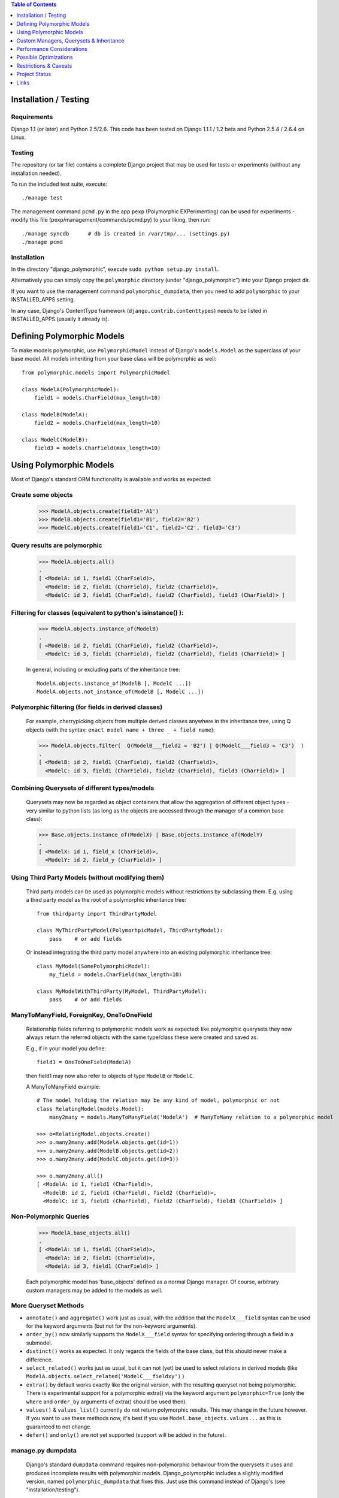 .. contents:: Table of Contents
    :depth: 1

Installation / Testing
======================

Requirements
------------

Django 1.1 (or later) and Python 2.5/2.6. This code has been tested
on Django 1.1.1 / 1.2 beta and Python 2.5.4 / 2.6.4 on Linux.

Testing
-------

The repository (or tar file) contains a complete Django project
that may be used for tests or experiments (without any installation needed).

To run the included test suite, execute::

    ./manage test

The management command ``pcmd.py`` in the app ``pexp`` (Polymorphic EXPerimenting)
can be used for experiments - modify this file (pexp/management/commands/pcmd.py)
to your liking, then run::

    ./manage syncdb      # db is created in /var/tmp/... (settings.py)
    ./manage pcmd
    
Installation
------------

In the directory "django_polymorphic", execute ``sudo python setup.py install``.

Alternatively you can simply copy the ``polymorphic`` directory
(under "django_polymorphic") into your Django project dir.

If you want to use the management command ``polymorphic_dumpdata``, then
you need to add ``polymorphic`` to your INSTALLED_APPS setting.

In any case, Django's ContentType framework (``django.contrib.contenttypes``)
needs to be listed in INSTALLED_APPS (usually it already is).



Defining Polymorphic Models
===========================

To make models polymorphic, use ``PolymorphicModel`` instead of Django's
``models.Model`` as the superclass of your base model. All models
inheriting from your base class will be polymorphic as well::

    from polymorphic.models import PolymorphicModel    

    class ModelA(PolymorphicModel):
        field1 = models.CharField(max_length=10)
        
    class ModelB(ModelA):
        field2 = models.CharField(max_length=10)
        
    class ModelC(ModelB):
        field3 = models.CharField(max_length=10)


Using Polymorphic Models
========================

Most of Django's standard ORM functionality is available
and works as expected:

Create some objects
-------------------

    >>> ModelA.objects.create(field1='A1')
    >>> ModelB.objects.create(field1='B1', field2='B2')
    >>> ModelC.objects.create(field1='C1', field2='C2', field3='C3')

Query results are polymorphic
-----------------------------

    >>> ModelA.objects.all()
    .
    [ <ModelA: id 1, field1 (CharField)>,
      <ModelB: id 2, field1 (CharField), field2 (CharField)>,
      <ModelC: id 3, field1 (CharField), field2 (CharField), field3 (CharField)> ]

Filtering for classes (equivalent to python's isinstance() ):
-------------------------------------------------------------

    >>> ModelA.objects.instance_of(ModelB)
    .
    [ <ModelB: id 2, field1 (CharField), field2 (CharField)>,
      <ModelC: id 3, field1 (CharField), field2 (CharField), field3 (CharField)> ]
    
    In general, including or excluding parts of the inheritance tree::
        
        ModelA.objects.instance_of(ModelB [, ModelC ...])
        ModelA.objects.not_instance_of(ModelB [, ModelC ...])

Polymorphic filtering (for fields in derived classes)
-----------------------------------------------------

    For example, cherrypicking objects from multiple derived classes
    anywhere in the inheritance tree, using Q objects (with the
    syntax: ``exact model name + three _ + field name``):
    
    >>> ModelA.objects.filter(  Q(ModelB___field2 = 'B2') | Q(ModelC___field3 = 'C3')  )
    .
    [ <ModelB: id 2, field1 (CharField), field2 (CharField)>,
      <ModelC: id 3, field1 (CharField), field2 (CharField), field3 (CharField)> ]

Combining Querysets of different types/models
---------------------------------------------

    Querysets may now be regarded as object containers that allow the
    aggregation of  different object types - very similar to python
    lists (as long as the objects are accessed through the manager of
    a common base class):

    >>> Base.objects.instance_of(ModelX) | Base.objects.instance_of(ModelY)
    .
    [ <ModelX: id 1, field_x (CharField)>,
      <ModelY: id 2, field_y (CharField)> ]

Using Third Party Models (without modifying them)
-------------------------------------------------

    Third party models can be used as polymorphic models without
    restrictions by subclassing them. E.g. using a third party
    model as the root of a polymorphic inheritance tree::
        
        from thirdparty import ThirdPartyModel
        
        class MyThirdPartyModel(PolymorhpicModel, ThirdPartyModel):
            pass    # or add fields
    
    Or instead integrating the third party model anywhere into an
    existing polymorphic inheritance tree::

        class MyModel(SomePolymorphicModel):
            my_field = models.CharField(max_length=10)
        
        class MyModelWithThirdParty(MyModel, ThirdPartyModel):
            pass    # or add fields
  
ManyToManyField, ForeignKey, OneToOneField
------------------------------------------

    Relationship fields referring to polymorphic models work as
    expected: like polymorphic querysets they now always return the
    referred objects with the same type/class these were created and
    saved as.
    
    E.g., if in your model you define::
    
        field1 = OneToOneField(ModelA)
        
    then field1 may now also refer to objects of type ``ModelB`` or ``ModelC``.
    
    A ManyToManyField example::

        # The model holding the relation may be any kind of model, polymorphic or not
        class RelatingModel(models.Model):
            many2many = models.ManyToManyField('ModelA')  # ManyToMany relation to a polymorphic model

        >>> o=RelatingModel.objects.create()
        >>> o.many2many.add(ModelA.objects.get(id=1))
        >>> o.many2many.add(ModelB.objects.get(id=2))
        >>> o.many2many.add(ModelC.objects.get(id=3))
        
        >>> o.many2many.all()
        [ <ModelA: id 1, field1 (CharField)>,
          <ModelB: id 2, field1 (CharField), field2 (CharField)>,
          <ModelC: id 3, field1 (CharField), field2 (CharField), field3 (CharField)> ]

Non-Polymorphic Queries
-----------------------
    
    >>> ModelA.base_objects.all()
    .
    [ <ModelA: id 1, field1 (CharField)>,
      <ModelA: id 2, field1 (CharField)>,
      <ModelA: id 3, field1 (CharField)> ]

    Each polymorphic model has 'base_objects' defined as a normal
    Django manager. Of course, arbitrary custom managers may be
    added to the models as well.
    
More Queryset Methods
---------------------

+   ``annotate()`` and ``aggregate()`` work just as usual, with the
    addition that the ``ModelX___field`` syntax can be used for the
    keyword arguments (but not for the non-keyword arguments).
    
+   ``order_by()`` now similarly supports the ``ModelX___field`` syntax
    for specifying ordering through a field in a submodel.

+   ``distinct()`` works as expected. It only regards the fields of
    the base class, but this should never make a difference.

+   ``select_related()`` works just as usual, but it can not (yet) be used
    to select relations in derived models
    (like ``ModelA.objects.select_related('ModelC___fieldxy')`` )

+   ``extra()`` by default works exactly like the original version,
    with the resulting queryset not being polymorphic. There is
    experimental support for a polymorphic extra() via the keyword
    argument ``polymorphic=True`` (only the ``where`` and
    ``order_by`` arguments of extra() should be used then).

+   ``values()`` & ``values_list()`` currently do not return polymorphic
    results. This may change in the future however. If you want to use these
    methods now, it's best if you use ``Model.base_objects.values...`` as
    this is guaranteed to not change. 

+   ``defer()`` and ``only()`` are not yet supported (support will be added
    in the future). 

manage.py dumpdata
------------------
    
    Django's standard ``dumpdata`` command requires non-polymorphic
    behaviour from the querysets it uses and produces incomplete
    results with polymorphic models. Django_polymorphic includes
    a slightly modified version, named ``polymorphic_dumpdata``
    that fixes this. Just use this command instead of Django's
    (see "installation/testing").

    Please note that there are problems using ContentType together
    with Django's seralisation or fixtures (and all polymorphic models
    use ContentType). This issue seems to be resolved with Django 1.2
    (changeset 11863): http://code.djangoproject.com/ticket/7052
    

Custom Managers, Querysets & Inheritance
========================================
    
Using a Custom Manager
----------------------

For creating a custom polymorphic manager class, derive your manager
from ``PolymorphicManager`` instead of ``models.Manager``. In your model
class, explicitly add the default manager first, and then your
custom manager::

        class MyOrderedManager(PolymorphicManager):
            def get_query_set(self):
                return super(MyOrderedManager,self).get_query_set().order_by('some_field')
                
        class MyModel(PolymorphicModel):
            objects = PolymorphicManager()    # add the default polymorphic manager first
            ordered_objects = MyOrderedManager()    # then add your own manager

The first manager defined ('objects' in the example) is used by
Django as automatic manager for several purposes, including accessing
related objects. It must not filter objects and it's safest to use
the plain ``PolymorphicManager`` here.

Manager Inheritance
-------------------

Polymorphic models inherit/propagate all managers from their
base models, as long as these are polymorphic. This means that all
managers defined in polymorphic base models work just the same as if
they were defined in the new model.

An example (inheriting from MyModel above)::

    class MyModel2(MyModel):
        pass

    # Managers inherited from MyModel:
    # the regular 'objects' manager and the custom 'ordered_objects' manager
    >>> MyModel2.objects.all()
    >>> MyModel2.ordered_objects.all()

Using a Custom Queryset Class
-----------------------------

The ``PolymorphicManager`` class accepts one initialization argument,
which is the queryset class the manager should use. A custom
custom queryset class can be defined and used like this::

        class MyQuerySet(PolymorphicQuerySet):
            def my_queryset_method(...):
                ...
    
        class MyModel(PolymorphicModel):
            my_objects=PolymorphicManager(MyQuerySet)
            ...
    

Performance Considerations
==========================

The current implementation is pretty simple and does not use any
custom SQL - it is purely based on the Django ORM. Right now the
query ::

    result_objects = list( ModelA.objects.filter(...) )
    
performs one SQL query to retrieve ``ModelA`` objects and one additional
query for each unique derived class occurring in result_objects.
The best case for retrieving 100 objects is 1 db query if all are
class ``ModelA``. If 50 objects are ``ModelA`` and 50 are ``ModelB``, then
two queries are executed. If result_objects contains only the base model
type (``ModelA``), the polymorphic models are just as efficient as plain
Django models (in terms of executed queries). The pathological worst
case is 101 db queries if result_objects contains 100 different
object types (with all of them subclasses of ``ModelA``).

Performance ist relative: when Django users create their own
polymorphic ad-hoc solution (without a tool like ``django_polymorphic``),
this usually results in a variation of ::

    result_objects = [ o.get_real_instance() for o in BaseModel.objects.filter(...) ]

which has really bad performance. Relative to this, the
performance of the current ``django_polymorphic`` is pretty good.
It may well be efficient enough for the majority of use cases.

Chunking: The implementation always requests objects in chunks of
size ``Polymorphic_QuerySet_objects_per_request``. This limits the
complexity/duration for each query, including the pathological cases.


Possible Optimizations
======================

``PolymorphicQuerySet`` can be optimized to require only one SQL query
for the queryset evaluation and retrieval of all objects.

Basically, what ist needed is a possibility to pull in the fields
from all relevant sub-models with one SQL query. However, some deeper
digging into the Django database layer will be required in order to
make this happen.

A viable option might be to get the SQL query from the QuerySet
(probably from ``django.db.models.SQL.compiler.SQLCompiler.as_sql``), 
making sure that all necessary joins are done, and then doing a
custom SQL request from there (like in ``SQLCompiler.execute_sql``).

An optimized version could fall back to the current ORM-only
implementation for all non-SQL databases.

SQL Complexity 
--------------

With only one SQL query, one SQL join for each possible subclass
would be needed (``BaseModel.__subclasses__()``, recursively).
With two SQL queries, the number of joins could be reduced to the
number of actuallly occurring subclasses in the result. A final
implementation might want to use one query only if the number of
possible subclasses (and therefore joins) is not too large, and
two queries otherwise (using the first query to determine the
actually occurring subclasses, reducing the number of joins for
the second).

A relatively large number of joins may be needed in both cases,
which raises concerns regarding the efficiency of these database
queries. It is currently unclear however, how many model classes
will actually be involved in typical use cases - the total number
of classes in the inheritance tree as well as the number of distinct
classes in query results. It may well turn out that the increased
number of joins is no problem for the DBMS in all realistic use
cases. Alternatively, if the SQL query execution time is
significantly longer even in common use cases, this may still be
acceptable in exchange for the added functionality.

In General 
----------

Let's not forget that all of the above is just about optimization.
The current implementation already works well - and perhaps well
enough for the majority of applications. 

Also, it seems that further optimization (down to one DB request)
would be restricted to a relatively small area of the code, and
be mostly independent from the rest of the module.
So it seems this optimization can be done at any later time
(like when it's needed).


Restrictions & Caveats
======================

*   The queryset methods ``values()``, ``values_list()``, ``select_related()``, 
    ``defer()`` and ``only()`` are not yet fully supported (see above)

*   Django 1.1 only - the names of polymorphic models must be unique
    in the whole project, even if they are in two different apps.
    This results from a restriction in the Django 1.1 "related_name"
    option (fixed in Django 1.2).

*   Django 1.1 only - when ContentType is used in models, Django's
    seralisation or fixtures cannot be used (all polymorphic models
    use ContentType). This issue seems to be resolved for Django 1.2
    (changeset 11863: Fixed #7052, Added support for natural keys in serialization).
  
    + http://code.djangoproject.com/ticket/7052
    + http://stackoverflow.com/questions/853796/problems-with-contenttypes-when-loading-a-fixture-in-django

*   Diamond shaped inheritance: There seems to be a general problem 
    with diamond shaped multiple model inheritance with Django models
    (tested with V1.1).
    An example is here: http://code.djangoproject.com/ticket/10808.
    This problem is aggravated when trying to enhance models.Model
    by subclassing it instead of modifying Django core (as we do here
    with PolymorphicModel).

*   It must be possible to instantiate the base model objects, even if your
    application never does this itself. This is needed by the current
    implementation of polymorphic querysets but (likely) also by Django internals.
    Example: If ModelB and ModelC inherit from ModelA, and you never create
    ModelA objects, django_polymorphic and Django core will still instantiate
    ModelA objects for temporary purposes (and fail, if this isn't possible).

*   A reference (``ContentType``) to the real/leaf model is stored
    in the base model (the base model directly inheriting from
    PolymorphicModel). If a model or an app is renamed, then Django's
    ContentType table needs to be corrected too, if the db content
    should stay usable after the rename.
    
*   For all objects that are not instances of the base class, but
    instances of a subclass, the base class fields are currently
    transferred twice from the database (an artefact of the current
    implementation's simplicity).

*   __getattribute__ hack: For base model inheritance back relation
    fields (like basemodel_ptr), as well as implicit model inheritance
    forward relation fields, Django internally tries to use our
    polymorphic manager/queryset in some places, which of course it
    should not. Currently this is solved with a hacky __getattribute__
    in PolymorphicModel, which causes some overhead. A minor patch to
    Django core would probably get rid of that.


Project Status
==============   
 
It's important to consider that this code is very new and
to some extent still experimental. It does seem to work very
well for a number of people, but API changes, code reorganisations
or further schema changes are still a possibility. There may also
remain larger bugs and problems in the code that have not yet
been found.


Links
=====

- http://code.djangoproject.com/wiki/ModelInheritance
- http://lazypython.blogspot.com/2009/02/second-look-at-inheritance-and.html
- http://www.djangosnippets.org/snippets/1031/
- http://www.djangosnippets.org/snippets/1034/
- http://groups.google.com/group/django-developers/browse_frm/thread/7d40ad373ebfa912/a20fabc661b7035d?lnk=gst&q=model+inheritance+CORBA#a20fabc661b7035d
- http://groups.google.com/group/django-developers/browse_thread/thread/9bc2aaec0796f4e0/0b92971ffc0aa6f8?lnk=gst&q=inheritance#0b92971ffc0aa6f8
- http://groups.google.com/group/django-developers/browse_thread/thread/3947c594100c4adb/d8c0af3dacad412d?lnk=gst&q=inheritance#d8c0af3dacad412d
- http://groups.google.com/group/django-users/browse_thread/thread/52f72cffebb705e/b76c9d8c89a5574f
- http://peterbraden.co.uk/article/django-inheritance
- http://www.hopelessgeek.com/2009/11/25/a-hack-for-multi-table-inheritance-in-django
- http://stackoverflow.com/questions/929029/how-do-i-access-the-child-classes-of-an-object-in-django-without-knowing-the-name/929982#929982
- http://stackoverflow.com/questions/1581024/django-inheritance-how-to-have-one-method-for-all-subclasses
- http://groups.google.com/group/django-users/browse_thread/thread/cbdaf2273781ccab/e676a537d735d9ef?lnk=gst&q=polymorphic#e676a537d735d9ef
- http://groups.google.com/group/django-users/browse_thread/thread/52f72cffebb705e/bc18c18b2e83881e?lnk=gst&q=model+inheritance#bc18c18b2e83881e
- http://code.djangoproject.com/ticket/10808
- http://code.djangoproject.com/ticket/7270


